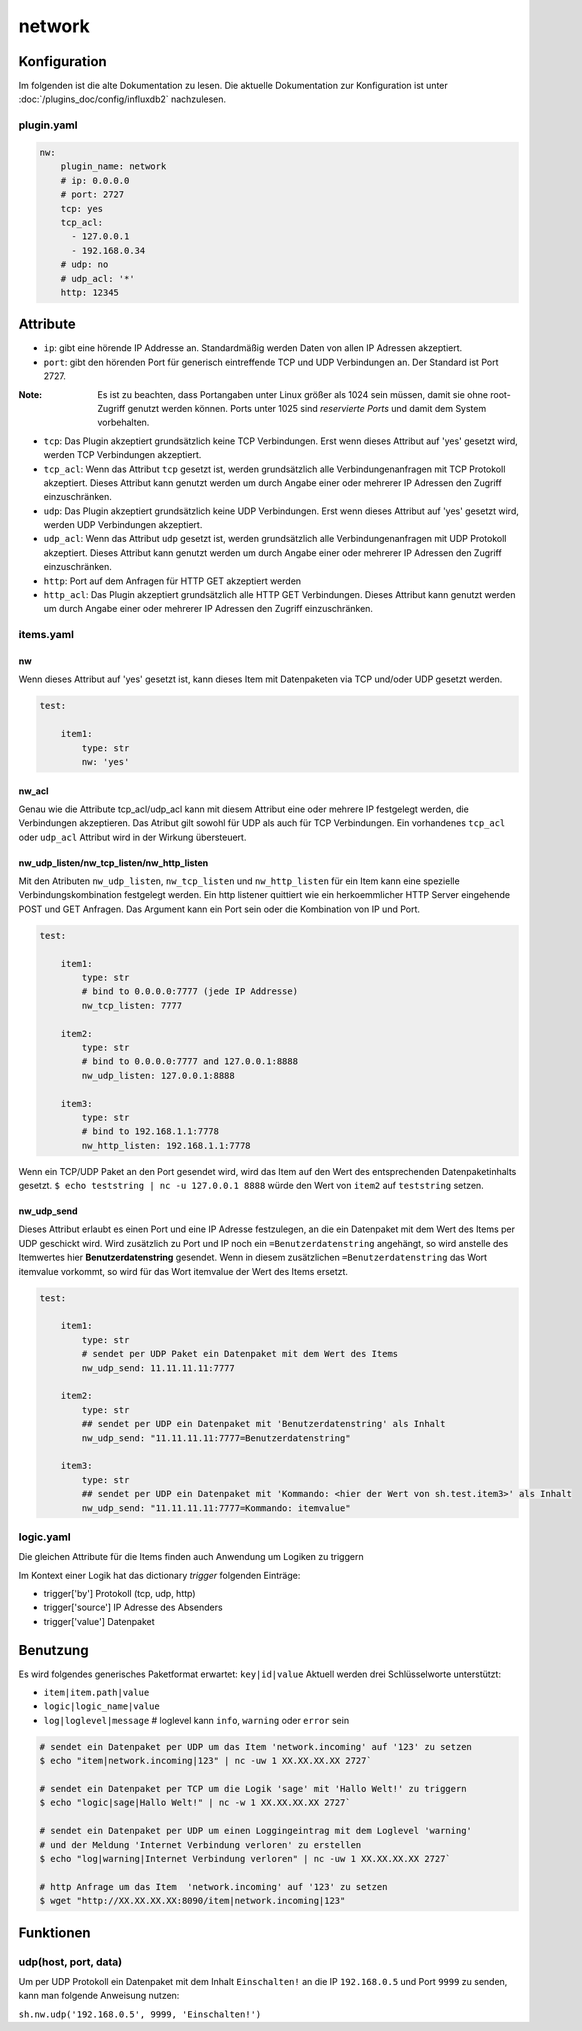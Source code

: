 .. index:: Plugins; network
.. index:: network

=======
network
=======

.. image:: webif/static/img/plugin_logo.png
   :alt: plugin logo
   :width: 300px
   :height: 300px
   :scale: 50 %
   :align: left


Konfiguration
=============

Im folgenden ist die alte Dokumentation zu lesen. Die aktuelle Dokumentation zur Konfiguration ist
unter :doc:`/plugins_doc/config/influxdb2` nachzulesen.


.. _pluginyaml:

plugin.yaml
~~~~~~~~~~~

.. code:: yaml

   nw:
       plugin_name: network
       # ip: 0.0.0.0
       # port: 2727
       tcp: yes
       tcp_acl:
         - 127.0.0.1
         - 192.168.0.34
       # udp: no
       # udp_acl: '*'
       http: 12345

Attribute
=========

-  ``ip``: gibt eine hörende IP Addresse an. Standardmäßig werden Daten von allen IP Adressen akzeptiert.

-  ``port``: gibt den hörenden Port für generisch eintreffende TCP und
   UDP Verbindungen an. Der Standard ist Port 2727.

:Note: Es ist zu beachten, dass Portangaben unter Linux größer als 1024 sein müssen, damit sie ohne root-Zugriff genutzt werden können. Ports unter 1025 sind *reservierte Ports* und damit dem System vorbehalten.

-  ``tcp``: Das Plugin akzeptiert grundsätzlich keine TCP Verbindungen.
   Erst wenn dieses Attribut auf 'yes' gesetzt wird, werden TCP Verbindungen akzeptiert.

-  ``tcp_acl``: Wenn das Attribut ``tcp`` gesetzt ist, werden grundsätzlich alle Verbindungenanfragen
   mit TCP Protokoll akzeptiert. Dieses Attribut kann genutzt werden um durch Angabe
   einer oder mehrerer IP Adressen den Zugriff einzuschränken.

-  ``udp``: Das Plugin akzeptiert grundsätzlich keine UDP Verbindungen.
   Erst wenn dieses Attribut auf 'yes' gesetzt wird, werden UDP Verbindungen akzeptiert.

-  ``udp_acl``: Wenn das Attribut ``udp`` gesetzt ist, werden grundsätzlich alle Verbindungenanfragen
   mit UDP Protokoll akzeptiert. Dieses Attribut kann genutzt werden um durch Angabe
   einer oder mehrerer IP Adressen den Zugriff einzuschränken.

-  ``http``: Port auf dem Anfragen für HTTP GET akzeptiert werden

-  ``http_acl``: Das Plugin akzeptiert grundsätzlich alle HTTP GET Verbindungen.
   Dieses Attribut kann genutzt werden um durch Angabe
   einer oder mehrerer IP Adressen den Zugriff einzuschränken.

.. _itemsyaml:

items.yaml
~~~~~~~~~~

nw
^^

Wenn dieses Attribut auf 'yes' gesetzt ist, kann dieses Item mit Datenpaketen via
TCP und/oder UDP gesetzt werden.

.. code:: yaml

   test:

       item1:
           type: str
           nw: 'yes'

nw_acl
^^^^^^

Genau wie die Attribute tcp_acl/udp_acl kann mit diesem Attribut
eine oder mehrere IP festgelegt werden, die Verbindungen akzeptieren.
Das Atribut gilt sowohl für UDP als auch für TCP Verbindungen.
Ein vorhandenes ``tcp_acl`` oder ``udp_acl`` Attribut wird in der Wirkung übersteuert.

nw_udp_listen/nw_tcp_listen/nw_http_listen
^^^^^^^^^^^^^^^^^^^^^^^^^^^^^^^^^^^^^^^^^^

Mit den Atributen ``nw_udp_listen``, ``nw_tcp_listen`` und ``nw_http_listen``
für ein Item kann eine spezielle Verbindungskombination festgelegt werden.
Ein http listener quittiert wie ein herkoemmlicher HTTP Server eingehende POST und GET Anfragen.
Das Argument kann ein Port sein oder die Kombination von IP und Port.

.. code:: yaml

   test:

       item1:
           type: str
           # bind to 0.0.0.0:7777 (jede IP Addresse)
           nw_tcp_listen: 7777

       item2:
           type: str
           # bind to 0.0.0.0:7777 and 127.0.0.1:8888
           nw_udp_listen: 127.0.0.1:8888

       item3:
           type: str
           # bind to 192.168.1.1:7778
           nw_http_listen: 192.168.1.1:7778


Wenn ein TCP/UDP Paket an den Port gesendet wird, wird das Item auf den Wert des
entsprechenden Datenpaketinhalts gesetzt.
``$ echo teststring | nc -u 127.0.0.1 8888``
würde den Wert von ``item2`` auf ``teststring`` setzen.

nw_udp_send
^^^^^^^^^^^

Dieses Attribut erlaubt es einen Port und eine IP Adresse festzulegen, an die ein
Datenpaket mit dem Wert des Items per UDP geschickt wird.
Wird zusätzlich zu Port und IP noch ein ``=Benutzerdatenstring`` angehängt,
so wird anstelle des Itemwertes hier **Benutzerdatenstring** gesendet.
Wenn in diesem zusätzlichen ``=Benutzerdatenstring`` das Wort itemvalue vorkommt,
so wird für das Wort itemvalue der Wert des Items ersetzt.

.. code:: yaml

   test:

       item1:
           type: str
           # sendet per UDP Paket ein Datenpaket mit dem Wert des Items
           nw_udp_send: 11.11.11.11:7777

       item2:
           type: str
           ## sendet per UDP ein Datenpaket mit 'Benutzerdatenstring' als Inhalt
           nw_udp_send: "11.11.11.11:7777=Benutzerdatenstring"

       item3:
           type: str
           ## sendet per UDP ein Datenpaket mit 'Kommando: <hier der Wert von sh.test.item3>' als Inhalt
           nw_udp_send: "11.11.11.11:7777=Kommando: itemvalue"

.. _logicyaml:

logic.yaml
~~~~~~~~~~

Die gleichen Attribute für die Items finden auch Anwendung um Logiken zu triggern

Im Kontext einer Logik hat das dictionary *trigger* folgenden Einträge:

-  trigger['by'] Protokoll (tcp, udp, http)

-  trigger['source'] IP Adresse des Absenders

-  trigger['value'] Datenpaket


Benutzung
=========

Es wird folgendes generisches Paketformat erwartet: ``key|id|value``
Aktuell werden drei Schlüsselworte unterstützt:

-  ``item|item.path|value``
-  ``logic|logic_name|value``
-  ``log|loglevel|message`` # loglevel kann ``info``, ``warning`` oder ``error`` sein

.. code:: bash

   # sendet ein Datenpaket per UDP um das Item 'network.incoming' auf '123' zu setzen
   $ echo "item|network.incoming|123" | nc -uw 1 XX.XX.XX.XX 2727`

   # sendet ein Datenpaket per TCP um die Logik 'sage' mit 'Hallo Welt!' zu triggern
   $ echo "logic|sage|Hallo Welt!" | nc -w 1 XX.XX.XX.XX 2727`

   # sendet ein Datenpaket per UDP um einen Loggingeintrag mit dem Loglevel 'warning'
   # und der Meldung 'Internet Verbindung verloren' zu erstellen
   $ echo "log|warning|Internet Verbindung verloren" | nc -uw 1 XX.XX.XX.XX 2727`

   # http Anfrage um das Item  'network.incoming' auf '123' zu setzen
   $ wget "http://XX.XX.XX.XX:8090/item|network.incoming|123"

Funktionen
==========

udp(host, port, data)
~~~~~~~~~~~~~~~~~~~~~

Um per UDP Protokoll ein Datenpaket mit dem Inhalt ``Einschalten!``
an die IP ``192.168.0.5`` und Port ``9999`` zu senden, kann man folgende Anweisung nutzen:

``sh.nw.udp('192.168.0.5', 9999, 'Einschalten!')``
